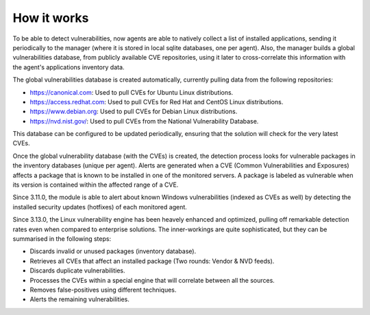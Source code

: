.. Copyright (C) 2020 Wazuh, Inc.

.. vu_how_it_works:

How it works
============

To be able to detect vulnerabilities, now agents are able to natively collect a list of installed applications, sending it periodically to the manager (where it is stored in local sqlite databases, one per agent). Also, the manager builds a global vulnerabilities database, from publicly available CVE repositories, using it later to cross-correlate this information with the agent's applications inventory data.

The global vulnerabilities database is created automatically, currently pulling data from the following repositories:

- `<https://canonical.com>`_: Used to pull CVEs for Ubuntu Linux distributions.
- `<https://access.redhat.com>`_: Used to pull CVEs for Red Hat and CentOS Linux distributions.
- `<https://www.debian.org>`_: Used to pull CVEs for Debian Linux distributions.
- `<https://nvd.nist.gov/>`_: Used to pull CVEs from the National Vulnerability Database.

This database can be configured to be updated periodically, ensuring that the solution will check for the very latest CVEs.

Once the global vulnerability database (with the CVEs) is created, the detection process looks for vulnerable packages in the inventory databases (unique per agent). Alerts are generated when a CVE (Common Vulnerabilities and Exposures) affects a package that is known to be installed in one of the monitored servers. A package is labeled as vulnerable when its version is contained within the affected range of a CVE.

Since 3.11.0, the module is able to alert about known Windows vulnerabilities (indexed as CVEs as well) by detecting the installed security updates (hotfixes) of each monitored agent.

Since 3.13.0, the Linux vulnerability engine has been heavely enhanced and optimized, pulling off remarkable detection rates even when compared to enterprise solutions. The inner-workings are quite sophisticated, but they can be summarised in the following steps:

- Discards invalid or unused packages (inventory database).
- Retrieves all CVEs that affect an installed package (Two rounds: Vendor & NVD feeds).
- Discards duplicate vulnerabilities.
- Processes the CVEs within a special engine that will correlate between all the sources.
- Removes false-positives using different techniques.
- Alerts the remaining vulnerabilities.
